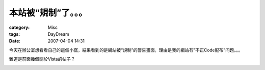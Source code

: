 ######################
本站被“規制”了。。。
######################
:category: Misc
:tags: DayDream
:date: 2007-04-04 14:31



今天在辦公室想看看自己的這個小窩，結果看到的是網站被“規制”的警告畫面，理由是我的網站有"不正Code配布"问题。。。

難道是前面幾個關於Vista的帖子？

.. image:: http://farm1.static.flickr.com/229/444970004_7f3a3a39b0.jpg
   :align: center


